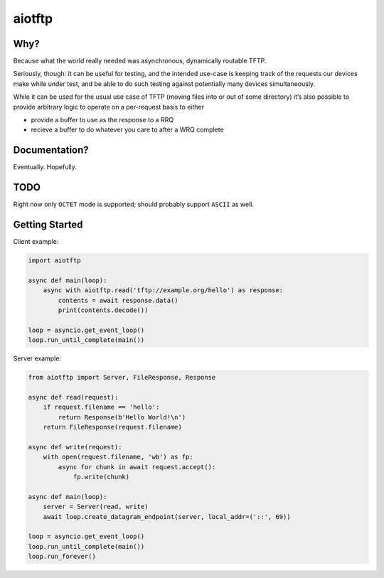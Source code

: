 aiotftp
=======

.. image:: https://travis-ci.org/sangoma/aiotftp.svg?branch=master
   :target: https://travis-ci.org/sangoma/aiotftp
   :align: right
   :alt: Travis status for master branch

.. image:: https://codecov.io/gh/sangoma/aiotftp/branch/master/graph/badge.svg
   :target: https://codecov.io/gh/sangoma/aiotftp
   :alt: codecov.io status for master branch

Why?
----

Because what the world really needed was asynchronous, dynamically
routable TFTP.


Seriously, though: it can be useful for testing, and the intended
use-case is keeping track of the requests our devices make while under
test, and be able to do such testing against potentially many devices
simultaneously.

While it can be used for the usual use case of TFTP (moving files into
or out of some directory) it’s also possible to provide arbitrary
logic to operate on a per-request basis to either

- provide a buffer to use as the response to a RRQ
- recieve a buffer to do whatever you care to after a WRQ complete

Documentation?
--------------

Eventually. Hopefully.

TODO
----

Right now only ``OCTET`` mode is supported; should probably support
``ASCII`` as well.

Getting Started
---------------

Client example:

.. code:: python

   import aiotftp

   async def main(loop):
       async with aiotftp.read('tftp://example.org/hello') as response:
           contents = await response.data()
           print(contents.decode())

   loop = asyncio.get_event_loop()
   loop.run_until_complete(main())

Server example:

.. code:: python

   from aiotftp import Server, FileResponse, Response

   async def read(request):
       if request.filename == 'hello':
           return Response(b'Hello World!\n')
       return FileResponse(request.filename)

   async def write(request):
       with open(request.filename, 'wb') as fp:
           async for chunk in await request.accept():
               fp.write(chunk)

   async def main(loop):
       server = Server(read, write)
       await loop.create_datagram_endpoint(server, local_addr=('::', 69))

   loop = asyncio.get_event_loop()
   loop.run_until_complete(main())
   loop.run_forever()
